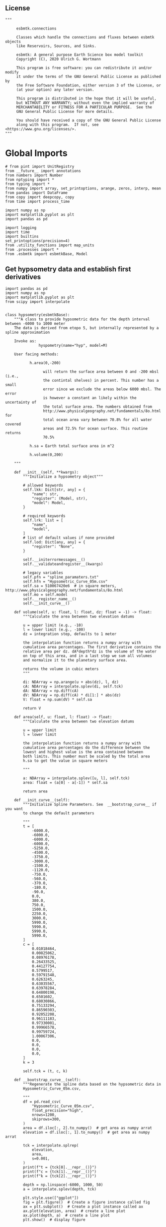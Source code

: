 ** License

#+BEGIN_SRC ipython :tangle sealevel.py
"""

     esbmtk.connections

     Classes which handle the connections and fluxes between esbmtk objects
     like Reservoirs, Sources, and Sinks.

     esbmtk: A general purpose Earth Science box model toolkit
     Copyright (C), 2020 Ulrich G. Wortmann

     This program is free software: you can redistribute it and/or modify
     it under the terms of the GNU General Public License as published by
     the Free Software Foundation, either version 3 of the License, or
     (at your option) any later version.

     This program is distributed in the hope that it will be useful,
     but WITHOUT ANY WARRANTY; without even the implied warranty of
     MERCHANTABILITY or FITNESS FOR A PARTICULAR PURPOSE.  See the
     GNU General Public License for more details.

     You should have received a copy of the GNU General Public License
     along with this program.  If not, see <https://www.gnu.org/licenses/>.
"""
#+END_SRC

* Global Imports
#+BEGIN_SRC ipython :tangle sealevel.py
# from pint import UnitRegistry
from __future__ import annotations
from numbers import Number
from nptyping import *
from typing import *
from numpy import array, set_printoptions, arange, zeros, interp, mean
from pandas import DataFrame
from copy import deepcopy, copy
from time import process_time

import numpy as np
import matplotlib.pyplot as plt
import pandas as pd

import logging
import time
import builtins
set_printoptions(precision=4)
from .utility_functions import map_units
from .processes import *
from .esbmtk import esbmtkBase, Model
#+END_SRC


** Get hypsometry data and establish first derivatives

#+BEGIN_SRC ipython :tangle sealevel.py
import pandas as pd
import numpy as np
import matplotlib.pyplot as plt
from scipy import interpolate


class hypsometry(esbmtkBase):
    """A class to provide hypsometric data for the depth interval between -6000 to 1000 meter
    The data is derived from etopo 5, but internally represented by a spline approximation

    Invoke as:
               hyspometry(name="hyp", model=M)

    User facing methods:

           h.area(0,-200)

                 will return the surface area between 0 and -200 mbsl (i.e.,
                 the contintal shelves) in percent. This number has a small
                 error since we exclude the areas below 6000 mbsl. The error
                 is however a constant an likely within the uncertainty of
                 the total surface area. The numbers obtained from
                 http://www.physicalgeography.net/fundamentals/8o.html for
                 total ocean area vary between 70.8% for all water covered
                 areas and 72.5% for ocean surface. This routine returns
                 70.5%

           h.sa = Earth total surface area in m^2

           h.volume(0,200)

    """

    def __init__(self, **kwargs):
        """Initialize a hypsometry object"""

        # allowed keywords
        self.lkk: Dict[str, any] = {
            "name": str,
            "register": (Model, str),
            "model": Model,
        }

        # required keywords
        self.lrk: list = [
            "name",
            "model",
        ]
        # list of default values if none provided
        self.lod: Dict[any, any] = {
            "register": "None",
        }

        self.__initerrormessages__()
        self.__validateandregister__(kwargs)

        # legacy variables
        self.pfn = "spline_paramaters.txt"
        self.hfn = "Hypsometric_Curve_05m.csv"
        self.sa = 510067420e6  # in square meters, http://www.physicalgeography.net/fundamentals/8o.html
        self.mo = self.model
        self.__register_name__()
        self.__init_curve__()

    def volume(self, u: float, l: float, dz: float = -1) -> float:
        """Calculate the area between two elevation datums

        u = upper limit (e.g., -10)
        l = lower limit (e.g., -100)
        dz = integration step, defaults to 1 meter

        the interpolation function returns a numpy array with
        cumulative area percentages. The first derivative contains the
        relative area per dz. dA*depth*dz is the volume of the water
        on top of this area, and in a last step we sum all volumes
        and normalize it to the planetary surface area.

        returns the volume in cubic meters
        """

        di: NDArray = np.arange(u + abs(dz), l, dz)
        cA: NDArray = interpolate.splev(di, self.tck)
        dA: NDArray = np.diff(cA)
        dV: NDArray = np.diff(cA) * di[1:] * abs(dz)
        V: float = np.sum(dV) * self.sa

        return V

    def area(self, u: float, l: float) -> float:
        """Calculate the area between two elevation datums

        u = upper limit
        l = lower limit

        the interpolation function returns a numpy array with
        cumulative area percentages do the difference between the
        lowest and highest value is the area contained between
        both limits. This number must be scaled by the total area
        h.sa to get the value in square meters

        """

        a: NDArray = interpolate.splev([u, l], self.tck)
        area: float = (a[0] - a[-1]) * self.sa

        return area

    def __init_curve__(self):
        """Initialize Spline Parameters. See  __bootstrap_curve__ if you want
        to change the default parameters

        """
        t = [
            -6000.0,
            -6000.0,
            -6000.0,
            -6000.0,
            -5250.0,
            -4500.0,
            -3750.0,
            -3000.0,
            -1500.0,
            -1120.0,
            -750.0,
            -560.0,
            -370.0,
            -180.0,
            -90.0,
            0.0,
            380.0,
            750.0,
            1500.0,
            2250.0,
            3000.0,
            5990.0,
            5990.0,
            5990.0,
            5990.0,
        ]
        c = [
            0.01018464,
            0.00825062,
            0.08976178,
            0.26433525,
            0.44127754,
            0.5799517,
            0.59791548,
            0.6263245,
            0.63035567,
            0.63978284,
            0.64800198,
            0.6501602,
            0.68030866,
            0.75133294,
            0.86590303,
            0.92052208,
            0.96111183,
            0.97330001,
            0.99966578,
            0.99759724,
            1.00067306,
            0.0,
            0.0,
            0.0,
            0.0,
        ]
        k = 3

        self.tck = (t, c, k)

    def __bootstrap_curve__(self):
        """Regenerate the spline data based on the hypsometric data in
        Hypsometric_Curve_05m.csv,

        """
        df = pd.read_csv(
            "Hypsometric_Curve_05m.csv",
            float_precision="high",
            nrows=1200,
            skiprows=300,
        )
        area = df.iloc[:, 2].to_numpy()  # get area as numpy arrat
        elevation = df.iloc[:, 1].to_numpy()  # get area as numpy arrat

        tck = interpolate.splrep(
            elevation,
            area,
            s=0.001,
        )
        print(f"t = {tck[0].__repr__()}")
        print(f"c = {tck[1].__repr__()}")
        print(f"k = {tck[2].__repr__()}")

        depth = np.linspace(-6000, 1000, 50)
        a = interpolate.splev(depth, tck)

        plt.style.use(["ggplot"])
        fig = plt.figure()  # Create a figure instance called fig
        ax = plt.subplot()  # Create a plot instance called ax
        ax.plot(elevation, area)  # create a line plot
        ax.plot(depth, a)  # create a line plot
        plt.show()  # display figure
#+END_SRC
